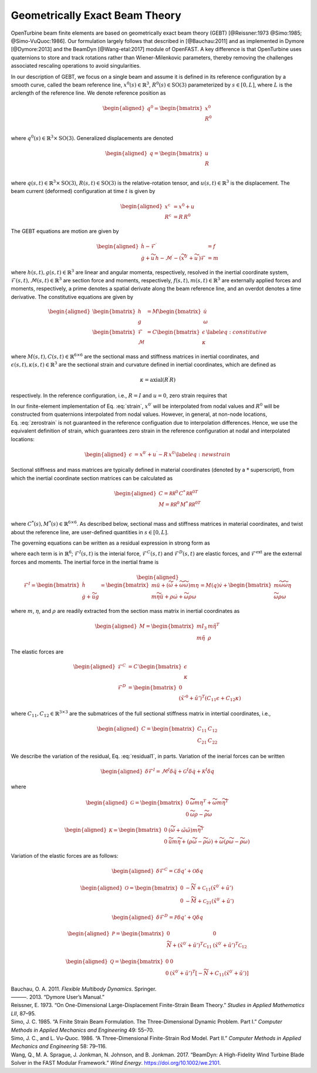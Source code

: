 Geometrically Exact Beam Theory
-------------------------------

OpenTurbine beam finite elements are based on geometrically exact beam
theory (GEBT) [@Reissner:1973 @Simo:1985; @Simo-VuQuoc:1986]. Our
formulation largely follows that described in [@Bauchau:2011] and as
implemented in Dymore [@Dymore:2013] and the BeamDyn [@Wang-etal:2017]
module of OpenFAST. A key difference is that OpenTurbine uses
quaternions to store and track rotations rather than Wiener-Milenkovic
parameters, thereby removing the challenges associated rescaling
operations to avoid singularities.

In our description of GEBT, we focus on a single beam and assume it is
defined in its reference configuration by a smooth curve, called the
beam reference line, :math:`\underline{x}^0(s)\in\mathbb{R}^3`,
:math:`\underline{\underline{R}}^0(s) \in \mathrm{SO(3)}` parameterized
by :math:`s \in [0, L]`, where :math:`L` is the arclength of the
reference line. We denote reference position as

.. math::

   \begin{aligned}
    \underline{q}^\mathrm{0} = \begin{bmatrix}
     \underline{x}^\mathrm{0} \\
     \underline{\underline{R}}^\mathrm{0} \\
    \end{bmatrix}
   \end{aligned}

where :math:`\underline{q}^0(s) \in \mathbb{R}^3\times \mathrm{SO(3)}`.
Generalized displacements are denoted

.. math::

   \begin{aligned}
    \underline{q} = \begin{bmatrix}
     \underline{u} \\
     \underline{\underline{R}}\\
    \end{bmatrix}
   \end{aligned}

where :math:`\underline{q}(s,t) \in \mathbb{R}^3\times \mathrm{SO(3)}`,
:math:`\underline{\underline{R}}(s,t)\in \mathrm{SO(3)}` is the
relative-rotation tensor, and :math:`\underline{u}(s,t)\in \mathbb{R}^3`
is the displacement. The beam current (deformed) configuration at time
:math:`t` is given by

.. math::

   \begin{aligned}
   \underline{x}^\mathrm{c} &= \underline{x}^0 + \underline{u}\\
   \underline{\underline{R}}^\mathrm{c} &= \underline{\underline{R}}\,\underline{\underline{R}}^0 
   \end{aligned}

The GEBT equations are motion are given by

.. math::

   \begin{aligned}
   \dot{\underline{h}} - \underline{\mathcal{F}}^\prime &= \underline{f}\\
   \dot{\underline{g}} + \widetilde{u}\, \underline{h} - \underline{\mathcal{M}}^\prime - \left(\widetilde{x}^{0\prime} + \widetilde{u}^\prime \right) \underline{\mathcal{F}}&= \underline{m}
   \end{aligned}

where :math:`\underline{h}(s,t),\underline{g}(s,t) \in \mathbb{R}^3` are
linear and angular momenta, respectively, resolved in the inertial
coordinate system,
:math:`\underline{\mathcal{F}}(s,t),\underline{\mathcal{M}}(s,t) \in \mathbb{R}^3`
are section force and moments, respectively,
:math:`\underline{f}(s,t),\underline{m}(s,t)\in \mathbb{R}^3` are
externally applied forces and moments, respectively, a prime denotes a
spatial derivate along the beam reference line, and an overdot denotes a
time derivative. The constitutive equations are given by

.. math::

   \begin{aligned}
   \begin{bmatrix}  \underline{h} \\ \underline{g} \end{bmatrix} 
   &= \underline{\underline{M}} 
   \begin{bmatrix}  \dot{\underline{u}} \\ \underline{\omega} \end{bmatrix} \\
   \begin{bmatrix}  \underline{\mathcal{F}} \\ \underline{\mathcal{M}} \end{bmatrix} 
   &= \underline{\underline{C}} 
   \begin{bmatrix}  \underline{\epsilon} \\ \underline{\kappa} \end{bmatrix}
    \label{eq:constitutive}
   \end{aligned}

where
:math:`\underline{\underline{M}}(s,t), \underline{\underline{C}}(s,t) \in \mathbb{R}^{6\times6}`
are the sectional mass and stiffness matrices in inertial coordinates,
and
:math:`\underline{\epsilon}(s,t),\underline{\kappa}(s,t) \in \mathbb{R}^3`
are the sectional strain and curvature defined in inertial coordinates,
which are defined as

.. math:: \underline{\epsilon} = \underline{x}^{0\prime}+\underline{u}^\prime-\left(\underline{\underline{R}}\,\underline{\underline{R}}^0\right) \hat{i}_1 
   :label: strain 

.. math::
    \underline{\kappa} = \mathrm{axial}\left({ \underline{\underline{R}}^\prime \underline{\underline{R}} }\right)

respectively. In the reference configuration, i.e.,
:math:`\underline{\underline{R}}=\underline{\underline{I}}` and
:math:`\underline{u}=0`, zero strain requires that

.. math:: \underline{x}^{0\prime} = \underline{\underline{R}}^0 \hat{i}_1.
   :label: zerostrain

In our finite-element implementation of
Eq. :eq:`strain`, :math:`\underline{x}^{0\prime}` will
be interpolated from nodal values and
:math:`\underline{\underline{R}}^0` will be constructed from quaternions
interpolated from nodal values. However, in general, at non-node
locations, Eq. :eq:`zerostrain` is not guaranteed
in the reference configuation due to interpolation differences. Hence,
we use the equivalent definition of strain, which guarantees zero strain
in the reference configuration at nodal and interpolated locations:

.. math::

   \begin{aligned}
    \underline{\epsilon} &= \underline{x}^{0\prime}+\underline{u}^\prime-\underline{\underline{R}}\,\underline{x}^{0\prime} 
   \label{eq:newstrain}
   \end{aligned}

Sectional stiffness and mass matrices are typically defined in material
coordinates (denoted by a :math:`*` superscript), from which the
inertial coordinate section matrices can be calculated as

.. math::

   \begin{aligned}
   \underline{\underline{C}} = \underline{\underline{\mathcal{RR}^0}}\, \underline{\underline{C}}^*\, \underline{\underline{\mathcal{RR}^0}}^T\\
   \underline{\underline{M}} = \underline{\underline{\mathcal{RR}^0}}\, \underline{\underline{M}}^*\, \underline{\underline{\mathcal{RR}^0}}^T\\
   \end{aligned}

where
:math:`\underline{\underline{C}}^*(s), \underline{\underline{M}}^*(s) \in \mathbb{R}^{6\times6}`.
As described below, sectional mass and stiffness matrices in material
coordinates, and twist about the reference line, are user-defined
quantities in :math:`s\in[0,L]`.

The governing equations can be written as a residual expression in
strong form as

.. math::
   \underline{\mathcal{R}} = 
   \underline{\mathcal{F}}^I -
   \underline{\mathcal{F}}^{C\prime} +
   \underline{\mathcal{F}}^D -
   \underline{\mathcal{F}}^\mathrm{ext} 
   :label: stronggoverning

where each term is in :math:`\mathbb{R}^6`;
:math:`\underline{\underline{\mathcal{F}}}^I(s,t)` is the interial
force, :math:`\underline{\underline{\mathcal{F}}}^C(s,t)` and
:math:`\underline{\underline{\mathcal{F}}}^D(s,t)` are elastic forces,
and :math:`\underline{\underline{\mathcal{F}}}^\mathrm{ext}` are the
external forces and moments. The inertial force in the inertial frame is

.. math::

   \begin{aligned}
   \underline{\mathcal{F}}^I =  
   \begin{bmatrix}
   \dot{\underline{h}} \\ \dot{\underline{g}} + \dot{\widetilde{u}} \underline{g}
   \end{bmatrix}
   = \begin{bmatrix}
   m \ddot{\underline{u}} +
   \left( \dot{\widetilde{\omega}}+ \widetilde{\omega} \widetilde{\omega} \right) m \underline{\eta}\\
   m \widetilde{\eta} \ddot{\underline{u}} + \underline{\underline{\rho}} \dot{\underline{\omega}}
    + \widetilde{\omega} \underline{\underline{\rho}} \underline{\omega}
   \end{bmatrix}
   = \underline{\underline{M}}(\underline{q}) \dot{\underline{v}} + \begin{bmatrix} 
    m \widetilde{\omega}\widetilde{\omega} \underline{\eta} \\
   \widetilde{\omega} \underline{\underline{\rho}} \underline{\omega} 
   \end{bmatrix}
   \end{aligned}

where :math:`m`, :math:`\underline{\eta}`, and
:math:`\underline{\underline{\rho}}` are readily extracted from the
section mass matrix in inertial coordinates as

.. math::

   \begin{aligned}
   \underline{\underline{M}} = 
   \begin{bmatrix}
   m \underline{\underline{I}}_3 & m \tilde{\eta}^T\\
   m \tilde{\eta} & \underline{\underline{\rho}}
   \end{bmatrix}
   \end{aligned}

The elastic forces are

.. math::

   \begin{aligned}
   \underline{\mathcal{F}}^C &= \underline{\underline{C}}\, \begin{bmatrix} \underline{\epsilon} \\ \underline{\kappa} \end{bmatrix}\\
   \underline{\mathcal{F}}^D &=
   \begin{bmatrix} \underline{0} \\ 
   \left(\tilde{x}'^0+\tilde{u}'\right)^T \left( \underline{\underline{C}}_{11} \underline{\epsilon} 
   + \underline{\underline{C}}_{12} \underline{\kappa}\right)  \end{bmatrix}
   \end{aligned}

where
:math:`\underline{\underline{C}}_{11},\underline{\underline{C}}_{12}\in \mathbb{R}^{3\times 3}`
are the submatrices of the full sectional stiffness matrix in intertial
coordinates, i.e.,

.. math::

   \begin{aligned}
   \underline{\underline{C}} = \begin{bmatrix}
   \underline{\underline{{C}}}_{11} & \underline{\underline{{C}}}_{12} \\
   \underline{\underline{{C}}}_{21} & \underline{\underline{{C}}}_{22} \end{bmatrix}
   \end{aligned}

We describe the variation of the residual,
Eq. :eq:`residual1`, in parts. Variation of the
inerial forces can be written

.. math::

   \begin{aligned}
   \delta \underline{\mathcal{F}}^I =
   \underline{\underline{\mathcal{M}}}^I \delta \ddot{\underline{q}}
   + \underline{\underline{\mathcal{G}}}^I \delta \dot{\underline{q}}
   + \underline{\underline{\mathcal{K}}}^I \delta \underline{q}
   \end{aligned}

where

.. math::

   \begin{aligned}
   \underline{\underline{\mathcal{G}}} =
   \begin{bmatrix}
   \underline{\underline{0}} & \widetilde{ \widetilde{\omega} m \underline{\eta} }^T
            + \widetilde{\omega} m \widetilde{\eta}^T\\
   \underline{\underline{0}} & \widetilde{\omega} \underline{\underline{\rho}} - \widetilde{\underline{\underline{\rho}} \underline{\omega}}
   \end{bmatrix}
   \end{aligned}

.. math::

   \begin{aligned}
   \underline{\underline{\mathcal{K}}} =
   \begin{bmatrix}
   \underline{\underline{0}} & \left( \dot{\widetilde{\omega}} + \tilde{\omega}\tilde{\omega}
           \right) m \widetilde{\eta}^T\\
   \underline{\underline{0}} & \ddot{\widetilde{u}} m \widetilde{\eta}
            + \left(\underline{\underline{\rho}}\dot{\widetilde{\omega}}
                    -\widetilde{\underline{\underline{\rho}} \dot{\underline{\omega}}} \right)
            + \widetilde{\omega} \left( \underline{\underline{\rho}} \widetilde{\omega}
            - \widetilde{ \underline{\underline{\rho}}\underline{\omega}} \right)
   \end{bmatrix}
   \end{aligned}

Variation of the elastic forces are as follows:

.. math::

   \begin{aligned}
   \delta \underline{\mathcal{F}}^C =
   \underline{\underline{\mathcal{C}}} \delta \underline{q}' + \underline{\underline{\mathcal{O}}} \delta \underline{q}
   \end{aligned}

.. math::

   \begin{aligned}
   \underline{\underline{\mathcal{O}}} =
   \begin{bmatrix}
   \underline{\underline{0}} &  -\widetilde{N} + \underline{\underline{\mathcal{C}}}_{11}\left(  \tilde{x}^{0 \prime}+ \tilde{u}' \right)   \\
   \underline{\underline{0}} &  -\widetilde{M} + \underline{\underline{\mathcal{C}}}_{21}\left( \tilde{x}^{0 \prime} + \tilde{u}' \right)
   \end{bmatrix}
   \end{aligned}

.. math::

   \begin{aligned}
   \delta \underline{\mathcal{F}}^D =
   \underline{\underline{\mathcal{P}}} \delta \underline{q}' + \underline{\underline{\mathcal{Q}}} \delta \underline{q}
   \end{aligned}

.. math::

   \begin{aligned}
   \underline{\underline{\mathcal{P}}} =
   \begin{bmatrix}
   \underline{\underline{0}} & \underline{\underline{0}} \\
    \widetilde{N} + \left(  \tilde{x}^{0 \prime}+ \tilde{u}' \right)^T
   \underline{\underline{\mathcal{C}}}_{11} &
   \left( \tilde{x}^{0 \prime} + \tilde{u}' \right)^T
   \underline{\underline{\mathcal{C}}}_{12}
   \end{bmatrix}
   \end{aligned}

.. math::

   \begin{aligned}
   \underline{\underline{\mathcal{Q}}} =
   \begin{bmatrix}
   \underline{\underline{0}} & \underline{\underline{0}} \\
    \underline{\underline{0}} &
   \left( \tilde{x}^{0 \prime} + \tilde{u}' \right)^T
   \left[-\widetilde{N} + \underline{\underline{C}}_{11} \left( \tilde{x}^{0 \prime} + \tilde{u}' \right) \right]
   \end{bmatrix}
   \end{aligned}

.. container:: references csl-bib-body hanging-indent
   :name: refs

   .. container:: csl-entry
      :name: ref-Bauchau:2011

      Bauchau, O. A. 2011. *Flexible Multibody Dynamics*. Springer.

   .. container:: csl-entry
      :name: ref-Dymore:2013

      ———. 2013. “Dymore User’s Manual.”

   .. container:: csl-entry
      :name: ref-Reissner:1973

      Reissner, E. 1973. “On One-Dimensional Large-Displacement
      Finite-Strain Beam Theory.” *Studies in Applied Mathematics LII*,
      87–95.

   .. container:: csl-entry
      :name: ref-Simo:1985

      Simo, J. C. 1985. “A Finite Strain Beam Formulation. The
      Three-Dimensional Dynamic Problem. Part I.” *Computer Methods in
      Applied Mechanics and Engineering* 49: 55–70.

   .. container:: csl-entry
      :name: ref-Simo-VuQuoc:1986

      Simo, J. C., and L. Vu-Quoc. 1986. “A Three-Dimensional
      Finite-Strain Rod Model. Part II.” *Computer Methods in Applied
      Mechanics and Engineering* 58: 79–116.

   .. container:: csl-entry
      :name: ref-Wang-etal:2017

      Wang, Q., M. A. Sprague, J. Jonkman, N. Johnson, and B. Jonkman.
      2017. “BeamDyn: A High-Fidelity Wind Turbine Blade Solver in the
      FAST Modular Framework.” *Wind Energy*.
      https://doi.org/10.1002/we.2101.
